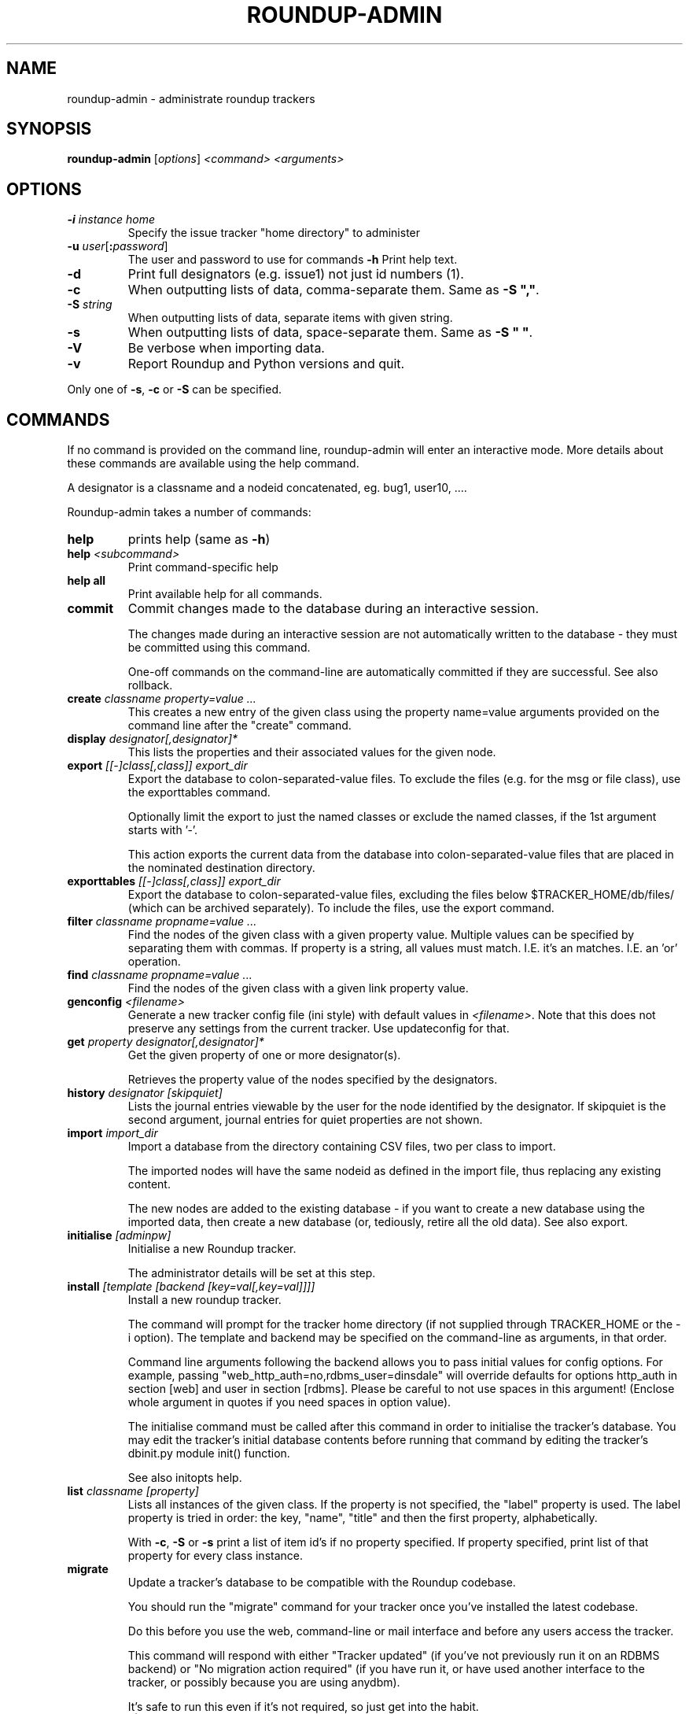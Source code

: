 .TH ROUNDUP-ADMIN 1 "24 January 2003"
.SH NAME
roundup-admin \- administrate roundup trackers
.SH SYNOPSIS
\fBroundup-admin\fP [\fIoptions\fP] \fI<command>\fP \fI<arguments>\fP
.SH OPTIONS
.TP
\fB-i\fP \fIinstance home\fP
Specify the issue tracker "home directory" to administer
.TP
\fB-u\fP \fIuser\fP[\fB:\fP\fIpassword\fP]
The user and password to use for commands
\fB-h\fP
Print help text.
.TP
\fB-d\fP
Print full designators (e.g. issue1) not just id numbers (1).
.TP
\fB-c\fP
When outputting lists of data, comma-separate them. Same as
\fB-S ","\fP.
.TP
\fB-S\fP \fIstring\fP
When outputting lists of data, separate items with given string.
.TP
\fB-s\fP
When outputting lists of data, space-separate them. Same as
\fB-S " "\fP.
.TP
\fB-V\fP
Be verbose when importing data.
.TP
\fB-v\fP
Report Roundup and Python versions and quit.
.PP
Only one of \fB-s\fP, \fB-c\fP or \fB-S\fP can be specified.
.SH COMMANDS
If no command is provided on the command line, roundup-admin will
enter an interactive mode. More details about these commands are
available using the help command.

A designator is a classname and a nodeid concatenated,
eg. bug1, user10, .... 

Roundup-admin takes a number of commands:
.TP
\fBhelp\fP
prints help (same as \fB-h\fP)
.TP
\fBhelp\fP \fI<subcommand>\fP
Print command-specific help
.TP
\fBhelp all\fP
Print available help for all commands.
.TP
\fBcommit\fP
Commit changes made to the database during an interactive session.

The changes made during an interactive session are not
automatically written to the database - they must be committed
using this command.

One-off commands on the command-line are automatically committed if
they are successful. See also rollback.
.TP
\fBcreate\fP \fIclassname property=value ...\fP
This creates a new entry of the given class using the property
name=value arguments provided on the command line after the "create"
command.
.TP
\fBdisplay\fP \fIdesignator[,designator]*\fP
This lists the properties and their associated values for the given
node.
.TP
\fBexport\fP \fI[[-]class[,class]] export_dir\fP
Export the database to colon-separated-value files.
To exclude the files (e.g. for the msg or file class),
use the exporttables command.

Optionally limit the export to just the named classes
or exclude the named classes, if the 1st argument starts with '-'.

This action exports the current data from the database into
colon-separated-value files that are placed in the nominated
destination directory.
.TP
\fBexporttables\fP \fI[[-]class[,class]] export_dir\fP
Export the database to colon-separated-value files, excluding the
files below $TRACKER_HOME/db/files/ (which can be archived separately).
To include the files, use the export command.
.TP
\fBfilter\fP \fIclassname propname=value ...\fP
Find the nodes of the given class with a given property value.
Multiple values can be specified by separating them with commas.
If property is a string, all values must match. I.E. it's an
'and' operation. If the property is a link/multilink any value
matches. I.E. an 'or' operation.
.TP
\fBfind\fP \fIclassname propname=value ...\fP
Find the nodes of the given class with a given link property value.
.TP
\fBgenconfig\fP \fI<filename>\fP
Generate a new tracker config file (ini style) with default values
in \fI<filename>\fP. Note that this does not preserve any settings from
the current tracker. Use updateconfig for that.
.TP
\fBget\fP \fIproperty designator[,designator]*\fP
Get the given property of one or more designator(s).

Retrieves the property value of the nodes specified
by the designators.

.TP
\fBhistory\fP \fIdesignator [skipquiet]\fP
Lists the journal entries viewable by the user for the
node identified by the designator. If skipquiet is the
second argument, journal entries for quiet properties
are not shown.
.TP
\fBimport\fP \fIimport_dir\fP
Import a database from the directory containing CSV files,
two per class to import.

The imported nodes will have the same nodeid as defined in the
import file, thus replacing any existing content.

The new nodes are added to the existing database - if you want to
create a new database using the imported data, then create a new
database (or, tediously, retire all the old data). See also export.
.TP
\fBinitialise\fP \fI[adminpw]\fP
Initialise a new Roundup tracker.

The administrator details will be set at this step.
.TP
\fBinstall\fP \fI[template [backend [key=val[,key=val]]]]\fP
Install a new roundup tracker.

The command will prompt for the tracker home directory
(if not supplied through TRACKER_HOME or the -i option).
The template and backend may be specified on the command-line
as arguments, in that order.

Command line arguments following the backend allows you to
pass initial values for config options.  For example, passing
"web_http_auth=no,rdbms_user=dinsdale" will override defaults
for options http_auth in section [web] and user in section [rdbms].
Please be careful to not use spaces in this argument! (Enclose
whole argument in quotes if you need spaces in option value).

The initialise command must be called after this command in order
to initialise the tracker's database. You may edit the tracker's
initial database contents before running that command by editing
the tracker's dbinit.py module init() function.

See also initopts help.

.TP
\fBlist\fP \fIclassname [property]\fP
Lists all instances of the given class. If the property is not
specified, the  "label" property is used. The label property is
tried in order: the key, "name", "title" and then the first
property, alphabetically.

With \fB-c\fP, \fB-S\fP or \fB-s\fP print a list of item id's if no
property specified.  If property specified, print list of that
property for every class instance.
.TP
\fBmigrate\fP
Update a tracker's database to be compatible with the Roundup
codebase.

You should run the "migrate" command for your tracker once you've
installed the latest codebase. 

Do this before you use the web, command-line or mail interface and
before any users access the tracker.

This command will respond with either "Tracker updated" (if you've
not previously run it on an RDBMS backend) or "No migration action
required" (if you have run it, or have used another interface to the
tracker, or possibly because you are using anydbm).

It's safe to run this even if it's not required, so just get into
the habit.
.TP
\fBpack\fP \fIperiod | date\fP
Remove journal entries older than a period of time specified or
before a certain date.
.TP
\fBreindex\fP \fI[classname|designator]*\fP
This will re-generate the search indexes for a tracker.
.TP
\fBrestore\fP \fIdesignator[,designator]*\fP
Restore the retired node specified by designator.

The given nodes will become available for users again.
.TP
\fBretire\fP \fIdesignator[,designator]*\fP
This action indicates that a particular node is not to be retrieved
by the list or find commands, and its key value may be re-used. See
also restore.
.TP
\fBrollback\fP
Undo all changes that are pending commit to the database.

The changes made during an interactive session are not
automatically written to the database - they must be committed
manually. This command undoes all those changes, so a commit
immediately after would make no changes to the database.
.TP
\fBsecurity\fP \fI[Role name]\fP
Display the Permissions available to one or all Roles.
.TP
\fBset\fP \fIitems property=value property=value ...\fP
Set the given properties of one or more items(s).

The items are specified as a class or as a comma-separated
list of item designators (ie "designator[,designator,...]").

This command sets the properties to the values for all designators
given. If the value is missing (ie. "property=") then the property
is un-set. If the property is a multilink, you specify the linked
ids for the multilink as comma-separated numbers (ie "1,2,3").
.TP
\fBspecification\fP \fIclassname\fP
Show the properties for a classname.
.TP
\fBtable\fP \fIclassname [property[,property]*]\fP
Lists all instances of the given class. If the properties are not
specified, all properties are displayed. By default, the column
widths are the width of the largest value.
.TP
\fBupdateconfig\fP \fI<filename>\fP
This is used when updating software. It merges the \fBconfig.ini\fP
from the tracker with new settings from the new software. The
merged/updated config file is written to \fI<filename>\fP.
.PP
Commands may be abbreviated as long as the abbreviation
matches only one command, e.g. l == li == lis == list.

.SH FURTHER HELP
 roundup-admin -h
 roundup-admin help                       -- this help
 roundup-admin help <command>             -- command-specific help
 roundup-admin help all                   -- all available help
.SH AUTHOR
This manpage was written by Bastian Kleineidam
<calvin@debian.org> for the Debian distribution of roundup.

The main author of roundup is Richard Jones
<richard@users.sourceforge.net>.
